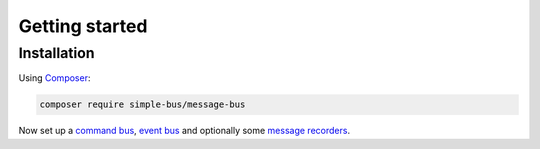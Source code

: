 Getting started
===============

Installation
------------

Using `Composer <https://getcomposer.org/>`__:

.. code:: bash

    composer require simple-bus/message-bus

Now set up a `command bus <command_bus.md>`__, `event
bus <event_bus.md>`__ and optionally some `message
recorders <message_recorder.md>`__.
